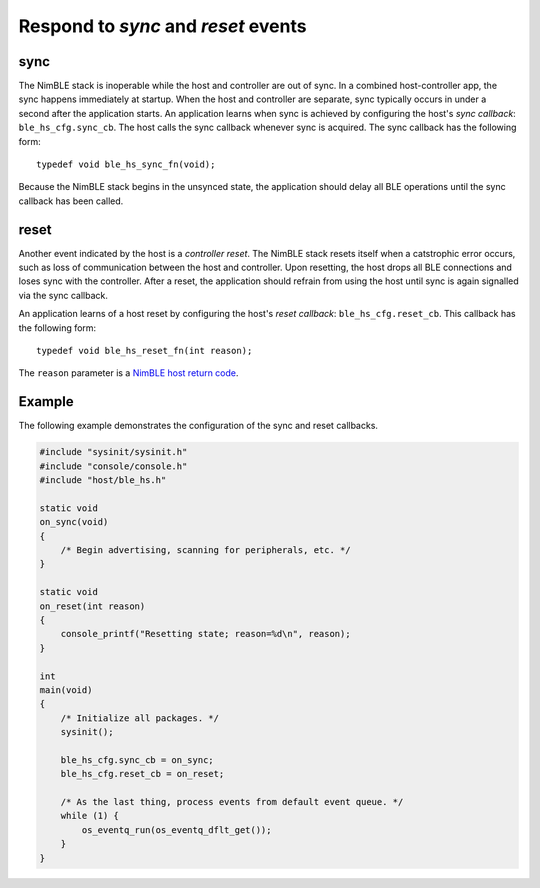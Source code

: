 Respond to *sync* and *reset* events
------------------------------------

sync
~~~~

The NimBLE stack is inoperable while the host and controller are out of
sync. In a combined host-controller app, the sync happens immediately at
startup. When the host and controller are separate, sync typically
occurs in under a second after the application starts. An application
learns when sync is achieved by configuring the host's *sync callback*:
``ble_hs_cfg.sync_cb``. The host calls the sync callback whenever sync
is acquired. The sync callback has the following form:

::

    typedef void ble_hs_sync_fn(void);

Because the NimBLE stack begins in the unsynced state, the application
should delay all BLE operations until the sync callback has been called.

reset
~~~~~

Another event indicated by the host is a *controller reset*. The NimBLE
stack resets itself when a catstrophic error occurs, such as loss of
communication between the host and controller. Upon resetting, the host
drops all BLE connections and loses sync with the controller. After a
reset, the application should refrain from using the host until sync is
again signalled via the sync callback.

An application learns of a host reset by configuring the host's *reset
callback*: ``ble_hs_cfg.reset_cb``. This callback has the following
form:

::

    typedef void ble_hs_reset_fn(int reason);

The ``reason`` parameter is a `NimBLE host return
code <../../../network/ble/ble_hs/ble_hs_return_codes/>`__.

Example
~~~~~~~

The following example demonstrates the configuration of the sync and
reset callbacks.

.. code:: c

    #include "sysinit/sysinit.h"
    #include "console/console.h"
    #include "host/ble_hs.h"

    static void
    on_sync(void)
    {
        /* Begin advertising, scanning for peripherals, etc. */
    }

    static void
    on_reset(int reason)
    {
        console_printf("Resetting state; reason=%d\n", reason);
    }

    int
    main(void)
    {
        /* Initialize all packages. */
        sysinit();

        ble_hs_cfg.sync_cb = on_sync;
        ble_hs_cfg.reset_cb = on_reset;

        /* As the last thing, process events from default event queue. */
        while (1) {
            os_eventq_run(os_eventq_dflt_get());
        }
    }
